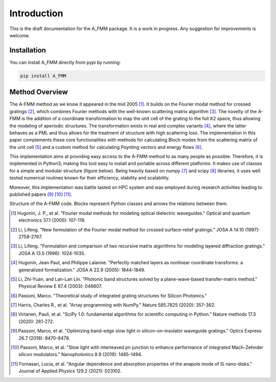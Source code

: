Introduction
=============

This is the draft documentation for the A_FMM package. It is a work in progress. Any suggestion for improvements is welcome. 


Installation
-------------
You can install A_FMM directly from pypi by running:


.. code-block::
    
    pip install A_FMM


Method Overview
-----------------
The A-FMM method as we know it appeared in the mid 2005 [#]_. It builds on the Fourier modal method for crossed gratings [#]_, which combines Fourier methods with the well-known scattering matrix algorithm [#]_. The novelty of the A-FMM is the addition of a coordinate transformation to map the unit cell of the grating to the full ℝ2 space, thus allowing the modeling of aperiodic structures. The transformation exists in real and complex variants [#]_, where the latter behaves as a PML and thus allows for the treatment of structure with high scattering loss. The implementation in this paper complements these core functionalities with methods for calculating Bloch modes from the scattering matrix of the unit cell [#]_ and a custom method for calculating Poynting vectors and energy flows [#]_. 

This implementation aims at providing easy access to the A-FMM method to as many people as possible. Therefore, it is implemented in Python3, making this tool easy to install and portable across different platforms. It makes use of classes for a simple and modular structure (figure below). Being heavily based on numpy [#]_ and scipy [#]_ libraries, it uses well tested numerical routines known for their efficiency, stability and scalability.

Moreover, this implementation was battle tasted on HPC system and was employed during research activities leading to published papers [#]_ [#]_ [#]_.

.. image:: images/A_FMM_structure.png

Structure of the A-FMM code. Blocks  represent Python classes and arrows the relations between them.

.. [#] Hugonin, J. P., et al. "Fourier modal methods for modeling optical dielectric waveguides." Optical and quantum electronics 37.1 (2005): 107-119.
.. [#] Li, Lifeng. "New formulation of the Fourier modal method for crossed surface-relief gratings." JOSA A 14.10 (1997): 2758-2767.
.. [#] Li, Lifeng. "Formulation and comparison of two recursive matrix algorithms for modeling layered diffraction gratings." JOSA A 13.5 (1996): 1024-1035.
.. [#] Hugonin, Jean Paul, and Philippe Lalanne. "Perfectly matched layers as nonlinear coordinate transforms: a generalized formalization." JOSA A 22.9 (2005): 1844-1849.
.. [#] Li, Zhi-Yuan, and Lan-Lan Lin. "Photonic band structures solved by a plane-wave-based transfer-matrix method." Physical Review E 67.4 (2003): 046607.
.. [#] Passoni, Marco. "Theoretical study of integrated grating structures for Silicon Photonics."
.. [#] Harris, Charles R., et al. "Array programming with NumPy." Nature 585.7825 (2020): 357-362.
.. [#] Virtanen, Pauli, et al. "SciPy 1.0: fundamental algorithms for scientific computing in Python." Nature methods 17.3 (2020): 261-272.
.. [#] Passoni, Marco, et al. "Optimizing band-edge slow light in silicon-on-insulator waveguide gratings." Optics Express 26.7 (2018): 8470-8478.
.. [#] Passoni, Marco, et al. "Slow light with interleaved pn junction to enhance performance of integrated Mach-Zehnder silicon modulators." Nanophotonics 8.9 (2019): 1485-1494.
.. [#] Fornasari, Lucia, et al. "Angular dependence and absorption properties of the anapole mode of Si nano-disks." Journal of Applied Physics 129.2 (2021): 023102.
